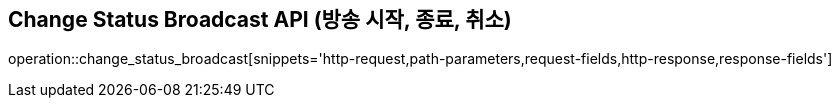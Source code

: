 == Change Status Broadcast API (방송 시작, 종료, 취소)

operation::change_status_broadcast[snippets='http-request,path-parameters,request-fields,http-response,response-fields']

